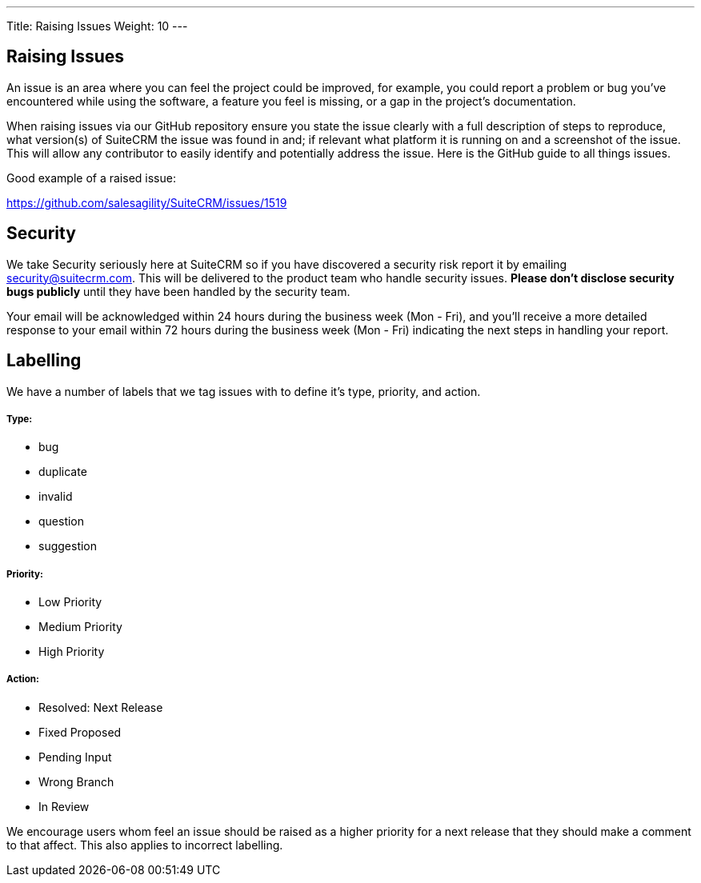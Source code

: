 ---
Title: Raising Issues
Weight: 10
---

== Raising Issues

An issue is an area where you can feel the project could be improved,
for example, you could report a problem or bug you've encountered while
using the software, a feature you feel is missing, or a gap in the
project's documentation.

When raising issues via our GitHub repository ensure you state the issue
clearly with a full description of steps to reproduce, what version(s)
of SuiteCRM the issue was found in and; if relevant what platform it is
running on and a screenshot of the issue. This will allow any
contributor to easily identify and potentially address the issue. Here
is the GitHub guide to all things issues.

Good example of a raised issue:

https://github.com/salesagility/SuiteCRM/issues/1519[https://github.com/salesagility/SuiteCRM/issues/1519]

== Security

We take Security seriously here at SuiteCRM so if you have discovered a
security risk report it by emailing security@suitecrm.com. This will be
delivered to the product team who handle security issues. *Please don't
disclose security bugs publicly* until they have been handled by the
security team.

Your email will be acknowledged within 24 hours during the business week
(Mon - Fri), and you’ll receive a more detailed response to your email
within 72 hours during the business week (Mon - Fri) indicating the next
steps in handling your report.

== Labelling

We have a number of labels that we tag issues with to define it's type,
priority, and action.

[discrete]
===== Type:

* bug
* duplicate
* invalid
* question
* suggestion

[discrete]
===== Priority:

* Low Priority
* Medium Priority
* High Priority

[discrete]
===== Action:

* Resolved: Next Release
* Fixed Proposed
* Pending Input
* Wrong Branch
* In Review

We encourage users whom feel an issue should be raised as a higher
priority for a next release that they should make a comment to that
affect. This also applies to incorrect labelling.

